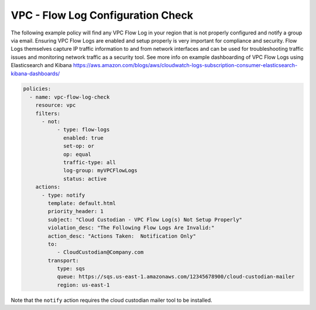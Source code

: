 .. _accountaccountflowlog:

VPC - Flow Log Configuration Check
======================================

The following example policy will find any VPC Flow Log in your region that is
not properly configured and notify a group via email.  Ensuring VPC Flow Logs
are enabled and setup properly is very important for compliance and security.
Flow Logs themselves capture IP traffic information to and from network
interfaces and can be used for troubleshooting traffic issues and monitoring
network traffic as a security tool.  See more info on example dashboarding
of VPC Flow Logs using Elasticsearch and Kibana
https://aws.amazon.com/blogs/aws/cloudwatch-logs-subscription-consumer-elasticsearch-kibana-dashboards/

.. code-block:: yaml

   policies:
     - name: vpc-flow-log-check
       resource: vpc
       filters:
         - not:
              - type: flow-logs
                enabled: true
                set-op: or
                op: equal
                traffic-type: all
                log-group: myVPCFlowLogs
                status: active
       actions:
         - type: notify
           template: default.html
           priority_header: 1
           subject: "Cloud Custodian - VPC Flow Log(s) Not Setup Properly"
           violation_desc: "The Following Flow Logs Are Invalid:"
           action_desc: "Actions Taken:  Notification Only"
           to:
              - CloudCustodian@Company.com
           transport:
              type: sqs
              queue: https://sqs.us-east-1.amazonaws.com/12345678900/cloud-custodian-mailer
              region: us-east-1

Note that the ``notify`` action requires the cloud custodian mailer tool to be installed.
